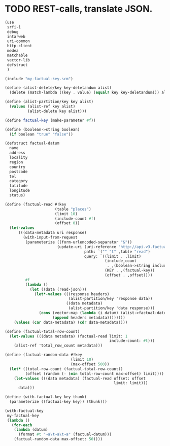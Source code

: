 * TODO REST-calls, translate JSON.
  #+BEGIN_SRC scheme :tangle rest-calls.scm :shebang #!/usr/bin/env chicken-scheme
    (use
     srfi-1
     debug
     intarweb
     uri-common
     http-client
     medea
     matchable
     vector-lib
     defstruct
     )
    
    (include "my-factual-key.scm")
    
    (define (alist-delete/key key-deletandum alist)
      (delete (match-lambda ((key . value) (equal? key key-deletandum))) alist))
    
    (define (alist-partition/key key alist)
      (values (alist-ref key alist)
              (alist-delete key alist)))
    
    (define factual-key (make-parameter #f))
    
    (define (boolean->string boolean)
      (if boolean "true" "false"))
    
    (defstruct factual-datum
      name
      address
      locality
      region
      country
      postcode
      tel
      category
      latitude
      longitude
      status)
    
    (define (factual-read #!key
                          (table "places")
                          (limit 10)
                          (include-count #f)
                          (offset 0))
      (let-values
          (((data-metadata uri response)
            (with-input-from-request
             (parameterize ((form-urlencoded-separator "&"))
                           (update-uri (uri-reference "http://api.v3.factual.com")
                                       path: `("" "t" ,table "read")
                                       query: `((limit . ,limit)
                                                (include_count
                                                 . ,(boolean->string include-count))
                                                (KEY . ,(factual-key))
                                                (offset . ,offset))))
             #f
             (lambda ()
               (let ((data (read-json)))
                 (let*-values (((response headers)
                                (alist-partition/key 'response data))
                               ((data metadata)
                                (alist-partition/key 'data response)))
                   (cons (vector-map (lambda (i datum) (alist->factual-datum datum)) data)
                         (append headers metadata))))))))
        (values (car data-metadata) (cdr data-metadata))))
    
    (define (factual-total-row-count)
      (let-values (((data metadata) (factual-read limit: 1
                                                  include-count: #t)))
        (alist-ref 'total_row_count metadata)))
    
    (define (factual-random-data #!key
                                 (limit 10)
                                 (max-offset 500))
      (let* ((total-row-count (factual-total-row-count))
             (offset (random (- (min total-row-count max-offset) limit))))
        (let-values (((data metadata) (factual-read offset: offset
                                                    limit: limit)))
          data)))
    
    (define (with-factual-key key thunk)
      (parameterize ((factual-key key)) (thunk)))
    
    (with-factual-key
     my-factual-key
     (lambda ()
       (for-each
        (lambda (datum)
          (format #t "~a\t~a\t~a" (factual-datum)))
        (factual-random-data max-offset: 50))))
    
  #+END_SRC
